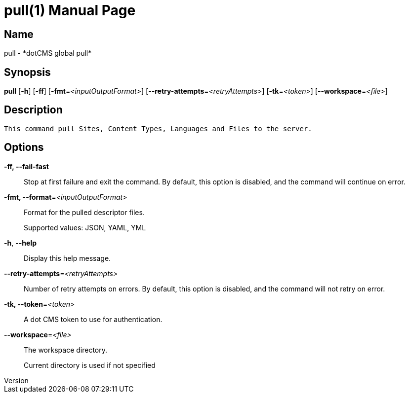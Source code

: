 // tag::picocli-generated-full-manpage[]
// tag::picocli-generated-man-section-header[]
:doctype: manpage
:revnumber: 
:manmanual: Pull Manual
:mansource: 
:man-linkstyle: pass:[blue R < >]
= pull(1)

// end::picocli-generated-man-section-header[]

// tag::picocli-generated-man-section-name[]
== Name

pull - *dotCMS global pull*

// end::picocli-generated-man-section-name[]

// tag::picocli-generated-man-section-synopsis[]
== Synopsis

*pull* [*-h*] [*-ff*] [*-fmt*=_<inputOutputFormat>_] [*--retry-attempts*=_<retryAttempts>_]
     [*-tk*=_<token>_] [*--workspace*=_<file>_]

// end::picocli-generated-man-section-synopsis[]

// tag::picocli-generated-man-section-description[]
== Description

 This command pull Sites, Content Types, Languages and Files to the server.


// end::picocli-generated-man-section-description[]

// tag::picocli-generated-man-section-options[]
== Options

*-ff, --fail-fast*::
  Stop at first failure and exit the command. By default, this option is disabled, and the command will continue on error.

*-fmt, --format*=_<inputOutputFormat>_::
  Format for the pulled descriptor files. 
+
Supported values: JSON, YAML, YML

*-h*, *--help*::
  Display this help message.

*--retry-attempts*=_<retryAttempts>_::
  Number of retry attempts on errors. By default, this option is disabled, and the command will not retry on error.

*-tk, --token*=_<token>_::
  A dot CMS token to use for authentication. 

*--workspace*=_<file>_::
  The workspace directory.
+
Current directory is used if not specified

// end::picocli-generated-man-section-options[]

// tag::picocli-generated-man-section-arguments[]
// end::picocli-generated-man-section-arguments[]

// tag::picocli-generated-man-section-commands[]
// end::picocli-generated-man-section-commands[]

// tag::picocli-generated-man-section-exit-status[]
// end::picocli-generated-man-section-exit-status[]

// tag::picocli-generated-man-section-footer[]
// end::picocli-generated-man-section-footer[]

// end::picocli-generated-full-manpage[]
